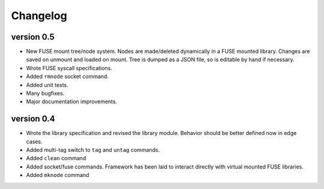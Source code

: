 Changelog
=========

version 0.5
-----------

- New FUSE mount tree/node system.  Nodes are made/deleted dynamically
  in a FUSE mounted library.  Changes are saved on unmount and loaded on
  mount.  Tree is dumped as a JSON file, so is editable by hand if
  necessary.
- Wrote FUSE syscall specifications.
- Added ``rmnode`` socket command.
- Added unit tests.
- Many bugfixes.
- Major documentation improvements.

version 0.4
-----------

- Wrote the library specification and revised the library module.
  Behavior should be better defined now in edge cases.
- Added multi-tag switch to ``tag`` and ``untag`` commands.
- Added ``clean`` command
- Added socket/fuse commands.  Framework has been laid to interact
  directly with virtual mounted FUSE libraries.
- Added ``mknode`` command
